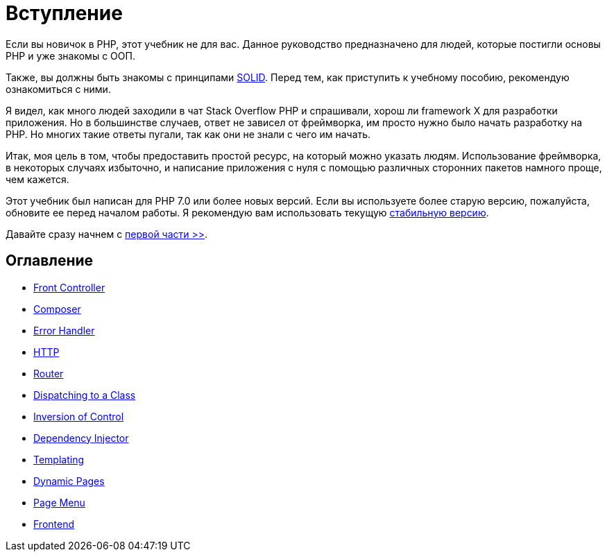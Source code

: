 = Вступление


Если вы новичок в PHP, этот учебник не для вас. Данное руководство предназначено для людей, которые постигли основы PHP и уже знакомы с OОП.

Также, вы должны быть знакомы с принципами https://ru.wikipedia.org/wiki/SOLID[SOLID]. Перед тем, как приступить к учебному пособию, рекомендую  ознакомиться с ними.

Я видел, как много людей заходили в чат Stack Overflow PHP и спрашивали, хорош ли framework X для разработки приложения. Но в большинстве случаев, ответ не зависел от фреймворка, им просто нужно было начать разработку на PHP. Но многих такие ответы пугали, так как они не знали с чего им начать.

Итак, моя цель в том, чтобы предоставить простой ресурс, на который можно указать людям. Использование фреймворка, в некоторых случаях избыточно, и написание приложения с нуля с помощью различных сторонних пакетов намного проще, чем кажется.

Этот учебник был написан для PHP 7.0 или более новых версий. Если вы используете более старую версию, пожалуйста, обновите ее перед началом работы. Я рекомендую вам использовать текущую https://php.net/downloads.php[стабильную версию].


Давайте сразу начнем с link:01-front-controller.adoc[первой части >>].


== *Оглавление*

*  link:01-front-controller.adoc[Front Controller]
*  link:02-composer.adoc[Composer]
*  link:03-error-handler.adoc[Error Handler]
*  link:04-http.adoc[HTTP]
*  link:05-router.adoc[Router]
*  link:06-dispatching-to-a-class.adoc[Dispatching to a Class]
*  link:07-inversion-of-control.adoc[Inversion of Control]
*  link:08-dependency-injector.adoc[Dependency Injector]
*  link:09-templating.adoc[Templating]
*  link:10-dynamic-pages.adoc[Dynamic Pages]
*  link:11-page-menu.adoc[Page Menu]
*  link:12-frontend.adoc[Frontend]
